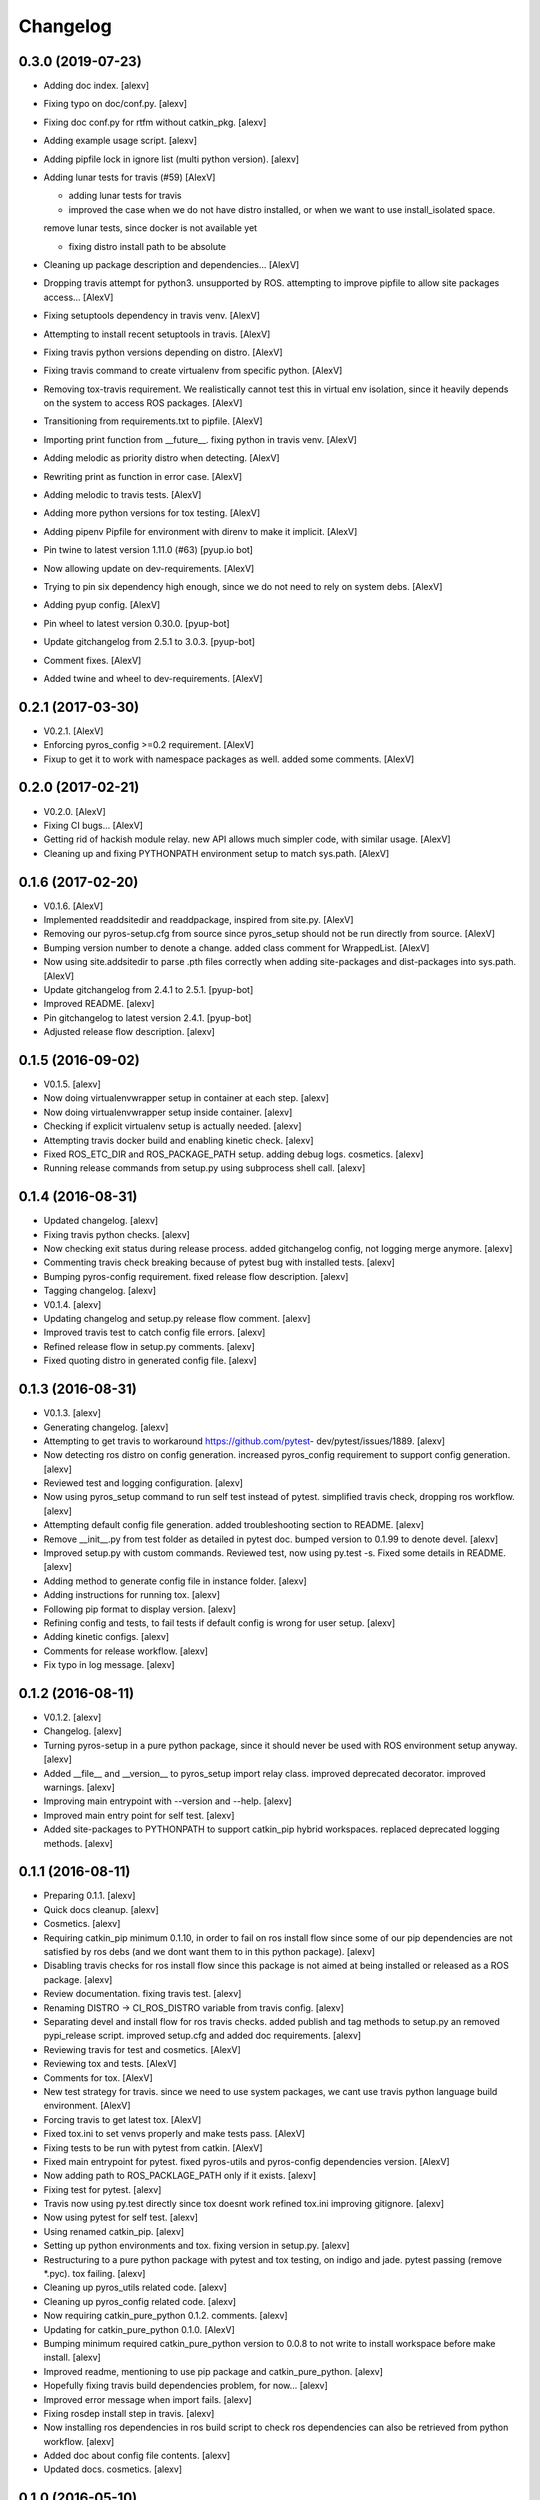 Changelog
=========


0.3.0 (2019-07-23)
------------------
- Adding doc index. [alexv]
- Fixing typo on doc/conf.py. [alexv]
- Fixing doc conf.py for rtfm without catkin_pkg. [alexv]
- Adding example usage script. [alexv]
- Adding pipfile lock in ignore list (multi python version). [alexv]
- Adding lunar tests for travis (#59) [AlexV]

  * adding lunar tests for travis

  * improved the case when we do not have distro installed, or when we want to use install_isolated space.
  remove lunar tests, since docker is not available yet

  * fixing distro install path to be absolute
- Cleaning up package description and dependencies... [AlexV]
- Dropping travis attempt for python3. unsupported by ROS. attempting to
  improve pipfile to allow site packages access... [AlexV]
- Fixing setuptools dependency in travis venv. [AlexV]
- Attempting to install recent setuptools in travis. [AlexV]
- Fixing travis python versions depending on distro. [AlexV]
- Fixing travis command to create virtualenv from specific python.
  [AlexV]
- Removing tox-travis requirement. We realistically cannot test this in
  virtual env isolation, since it heavily depends on the system to
  access ROS packages. [AlexV]
- Transitioning from requirements.txt to pipfile. [AlexV]
- Importing print function from __future__. fixing python in travis
  venv. [AlexV]
- Adding melodic as priority distro when detecting. [AlexV]
- Rewriting print as function in error case. [AlexV]
- Adding melodic to travis tests. [AlexV]
- Adding more python versions for tox testing. [AlexV]
- Adding pipenv Pipfile for environment with direnv to make it implicit.
  [AlexV]
- Pin twine to latest version 1.11.0 (#63) [pyup.io bot]
- Now allowing update on dev-requirements. [AlexV]
- Trying to pin six dependency high enough, since we do not need to rely
  on system debs. [AlexV]
- Adding pyup config. [AlexV]
- Pin wheel to latest version 0.30.0. [pyup-bot]
- Update gitchangelog from 2.5.1 to 3.0.3. [pyup-bot]
- Comment fixes. [AlexV]
- Added twine and wheel to dev-requirements. [AlexV]


0.2.1 (2017-03-30)
------------------
- V0.2.1. [AlexV]
- Enforcing pyros_config >=0.2 requirement. [AlexV]
- Fixup to get it to work with namespace packages as well. added some
  comments. [AlexV]


0.2.0 (2017-02-21)
------------------
- V0.2.0. [AlexV]
- Fixing CI bugs... [AlexV]
- Getting rid of hackish module relay. new API allows much simpler code,
  with similar usage. [AlexV]
- Cleaning up and fixing PYTHONPATH environment setup to match sys.path.
  [AlexV]


0.1.6 (2017-02-20)
------------------
- V0.1.6. [AlexV]
- Implemented readdsitedir and readdpackage, inspired from site.py.
  [AlexV]
- Removing our pyros-setup.cfg from source since pyros_setup should not
  be run directly from source. [AlexV]
- Bumping version number to denote a change. added class comment for
  WrappedList. [AlexV]
- Now using site.addsitedir to parse .pth files correctly when adding
  site-packages and dist-packages into sys.path. [AlexV]
- Update gitchangelog from 2.4.1 to 2.5.1. [pyup-bot]
- Improved README. [alexv]
- Pin gitchangelog to latest version 2.4.1. [pyup-bot]
- Adjusted release flow description. [alexv]


0.1.5 (2016-09-02)
------------------
- V0.1.5. [alexv]
- Now doing virtualenvwrapper setup in container at each step. [alexv]
- Now doing virtualenvwrapper setup inside container. [alexv]
- Checking if explicit virtualenv setup is actually needed. [alexv]
- Attempting travis docker build and enabling kinetic check. [alexv]
- Fixed ROS_ETC_DIR and ROS_PACKAGE_PATH setup. adding debug logs.
  cosmetics. [alexv]
- Running release commands from setup.py using subprocess shell call.
  [alexv]


0.1.4 (2016-08-31)
------------------
- Updated changelog. [alexv]
- Fixing travis python checks. [alexv]
- Now checking exit status during release process. added gitchangelog
  config, not logging merge anymore. [alexv]
- Commenting travis check breaking because of pytest bug with installed
  tests. [alexv]
- Bumping pyros-config requirement. fixed release flow description.
  [alexv]
- Tagging changelog. [alexv]
- V0.1.4. [alexv]
- Updating changelog and setup.py release flow comment. [alexv]
- Improved travis test to catch config file errors. [alexv]
- Refined release flow in setup.py comments. [alexv]
- Fixed quoting distro in generated config file. [alexv]


0.1.3 (2016-08-31)
------------------
- V0.1.3. [alexv]
- Generating changelog. [alexv]
- Attempting to get travis to workaround https://github.com/pytest-
  dev/pytest/issues/1889. [alexv]
- Now detecting ros distro on config generation. increased pyros_config
  requirement to support config generation. [alexv]
- Reviewed test and logging configuration. [alexv]
- Now using pyros_setup command to run self test instead of pytest.
  simplified travis check, dropping ros workflow. [alexv]
- Attempting default config file generation. added troubleshooting
  section to README. [alexv]
- Remove __init__.py from test folder as detailed in pytest doc. bumped
  version to 0.1.99 to denote devel. [alexv]
- Improved setup.py with custom commands. Reviewed test, now using
  py.test -s. Fixed some details in README. [alexv]
- Adding method to generate config file in instance folder. [alexv]
- Adding instructions for running tox. [alexv]
- Following pip format to display version. [alexv]
- Refining config and tests, to fail tests if default config is wrong
  for user setup. [alexv]
- Adding kinetic configs. [alexv]
- Comments for release workflow. [alexv]
- Fix typo in log message. [alexv]


0.1.2 (2016-08-11)
------------------
- V0.1.2. [alexv]
- Changelog. [alexv]
- Turning pyros-setup in a pure python package, since it should never be
  used with ROS environment setup anyway. [alexv]
- Added __file__ and __version__ to pyros_setup import relay class.
  improved deprecated decorator. improved warnings. [alexv]
- Improving main entrypoint with --version and --help. [alexv]
- Improved main entry point for self test. [alexv]
- Added site-packages to PYTHONPATH to support catkin_pip hybrid
  workspaces. replaced deprecated logging methods. [alexv]


0.1.1 (2016-08-11)
------------------
- Preparing 0.1.1. [alexv]
- Quick docs cleanup. [alexv]
- Cosmetics. [alexv]
- Requiring catkin_pip minimum 0.1.10, in order to fail on ros install
  flow since some of our pip dependencies are not satisfied by ros debs
  (and we dont want them to in this python package). [alexv]
- Disabling travis checks for ros install flow since this package is not
  aimed at being installed or released as a ROS package. [alexv]
- Review documentation. fixing travis test. [alexv]
- Renaming DISTRO -> CI_ROS_DISTRO variable from travis config. [alexv]
- Separating devel and install flow for ros travis checks. added publish
  and tag methods to setup.py an removed pypi_release script. improved
  setup.cfg and added doc requirements. [alexv]
- Reviewing travis for test and cosmetics. [AlexV]
- Reviewing tox and tests. [AlexV]
- Comments for tox. [AlexV]
- New test strategy for travis. since we need to use system packages, we
  cant use travis python language build environment. [AlexV]
- Forcing travis to get latest tox. [AlexV]
- Fixed tox.ini to set venvs properly and make tests pass. [AlexV]
- Fixing tests to be run with pytest from catkin. [AlexV]
- Fixed main entrypoint for pytest. fixed pyros-utils and pyros-config
  dependencies version. [AlexV]
- Now adding path to ROS_PACKLAGE_PATH only if it exists. [alexv]
- Fixing test for pytest. [alexv]
- Travis now using py.test directly since tox doesnt work refined
  tox.ini improving gitignore. [alexv]
- Now using pytest for self test. [alexv]
- Using renamed catkin_pip. [alexv]
- Setting up python environments and tox. fixing version in setup.py.
  [alexv]
- Restructuring to a pure python package with pytest and tox testing, on
  indigo and jade. pytest passing (remove *.pyc). tox failing. [alexv]
- Cleaning up pyros_utils related code. [alexv]
- Cleaning up pyros_config related code. [alexv]
- Now requiring catkin_pure_python 0.1.2. comments. [alexv]
- Updating for catkin_pure_python 0.1.0. [AlexV]
- Bumping minimum required catkin_pure_python version to 0.0.8 to not
  write to install workspace before make install. [alexv]
- Improved readme, mentioning to use pip package and catkin_pure_python.
  [alexv]
- Hopefully fixing travis build dependencies problem, for now... [alexv]
- Improved error message when import fails. [alexv]
- Fixing rosdep install step in travis. [alexv]
- Now installing ros dependencies in ros build script to check ros
  dependencies can also be retrieved from python workflow. [alexv]
- Added doc about config file contents. [alexv]
- Updated docs. cosmetics. [alexv]


0.1.0 (2016-05-10)
------------------
- Generating changelog. [alexv]
- Adding missing config package to setup.py. [alexv]
- Ros package still depending on catkin afterall. [alexv]
- Modifying ros utils script to improve debug for python and pip
  behavior. [AlexV]
- Helping debug of rosutils scripts. [alexv]
- Rosutils scripts changing to build directory before doing anything
  else. [AlexV]
- Now using package v2 format. [alexv]
- Fixed logic for ros_package_path when not a devel workspace.
  cosmetics. [alexv]
- Master is now default branch. fixing travis badge url. [alexv]
- Fixing rosutils scripts. [alexv]
- Adding package version. [alexv]
- Mention shadowrobot buildtools in readme. [alexv]
- Attempting matrix build. [alexv]
- Fixing virtualenvwrapper setup script path on ubuntu. removed
  debian_frontend already setup on travis trusty image. [alexv]
- Fixing virtualenvwrapper setup. [alexv]
- Force yes for python virtualenv install. [alexv]
- Adding shell script to isolate ros setup during travis test. improved
  travis build to test usage from both python venv and ROS. [alexv]
- Now running python test (in venvs) from travis. [alexv]
- Set next version number. cosmetics. [alexv]
- Added a default config file to be used by client programs for default
  ros configuration. now using importlib instead of custom
  import_string() separated packagebound, confighandler, and config
  import classes simplified setup fixed tests. [alexv]
- Fiddling around with configuration to make it usable from pyros.
  [alexv]
- First version after refactor to handle config file. good enough for
  self tests to use it. [alexv]
- Fixes for latest catkin_pure_python. readme improvements. [alexv]
- Improving readme. [alexv]
- Cleanup doc and comments. [alexv]
- Now depending on catkin_pure_python. [alexv]
- Working pip install requirements in catkin workspace. [alexv]
- Added simple method to get ros_home. [alexv]
- First experiment with using a virtualenv in devel workspace. [AlexV]
- First verison of cmake creating a venv to store packages. [AlexV]
- Added comments... [alexv]
- Fixing pip install command. [alexv]
- Trying to install pip requirements ni devel space. notworking yet.
  [AlexV]
- Comments. [AlexV]
- Broken cmake stub for catkin-pip. [AlexV]
- Setting cmake as buildtool. [AlexV]
- Improved error message when ROs setup fails. [AlexV]


0.0.12 (2016-02-10)
-------------------
- V0.012. [AlexV]
- Fixing nose dependency version and removing test pip dependency on
  catkin package pyros_test. [alexv]


0.0.11 (2016-01-26)
-------------------
- Preparing 0.0.11. [AlexV]
- Adding simple entrypoint to run nose tests. [AlexV]
- Now running setup.py only with setuptools. adding nose.collector as
  test runner for setup.py. shutting down roslaunch before exiting
  tests. [AlexV]


0.0.10 (2016-01-25)
-------------------
- Revert "removing executable flag from test_rostest_nose since it can
  now be executed with nose as well as rostest" [alexv]

  This reverts commit b915beba3731eb03c1bd187bba05af1c337e8034.
- Removing executable flag from test_rostest_nose since it can now be
  executed with nose as well as rostest. [alexv]
- Improving travis tests to run on devel and install version. [alexv]
- Replacing talker test node by a pyros_test node to not change
  dependency list. also make rostest wait on it, otherwise it can fail.
  [alexv]
- Preparing v0.0.10. [alexv]
- Improved tests for rostest_nose module to make sure rostest still
  works. [alexv]


0.0.9 (2016-01-09)
------------------
- Prepring 0.0.9. [AlexV]
- Adding nose in requirements.txt removing unprotected catkin import in
  setup.py. [AlexV]


0.0.8 (2016-01-08)
------------------
- Preparing 0.0.8. [alexv]
- Adding catkin_package() cmake command. [alexv]


0.0.7 (2016-01-08)
------------------
- Preparing 0.0.7. [alexv]
- Cleaning up dependencies since uneeded python-six breaks buildfarm for
  EOLed saucy. [alexv]


0.0.6 (2016-01-08)
------------------
- Preparing 0.0.6. [alexv]
- Adding parameter to get_master in the case delayed_import is not
  called. [alexv]
- Improved dynamic module behavior. [alexv]
- Improving module for delayed import. [alexv]
- Improved README rst formatting. [alexv]
- Added code samples to README to make aim clear. [alexv]
- Change doc in README to explicitely target python package. [alexv]


0.0.5 (2016-01-08)
------------------
- Version to 0.0.5. [alexv]
- Readding package.xml in egg while we use catkin_pkg to break the egg.
  [alexv]


0.0.4 (2016-01-07)
------------------
- Preparing for 0.0.4 pypi release. [alexv]
- Using shadow-fixed repo for travis. [AlexV]

  This way we can get latest dependency to test latest version of source, which probably makes more sense than testing stable.
- Adding gitignore to hide those .pyc. [alexv]
- Adding useful files for pypi release. [alexv]
- Playing with python sdist and eggs for release on pypi. [alexv]


0.0.2 (2016-01-07)
------------------
- Changing package version to 0.0.2. [alexv]
- Todo comment for detecting default distro. [alexv]
- Added delayed_import_auto to make workspace discovery explicit.
  simplified implementation (most methods deal with only one workspace
  at a time) improved tests. [alexv]
- Fixing tests. [alexv]
- Better workaround for ros_comm issue 711. [alexv]
- Adding check to teardown module, to make sure roscore is really dead.
  [alexv]
- Fixing tests, no matter the time it takes to start/stop processes.
  [alexv]
- Adding pyros_test as test dependency. [alexv]
- Adding finally clause to test to cleanup even if tests fail. [alexv]
- Cosmetics. [alexv]
- Adding travis badge. [alexv]


0.0.1 (2016-01-04)
------------------
- Adding rosnode as testdependency. cosmetics. [alexv]
- Fixing tests shutting down properly. [alexv]
- Fix direct import when ROS is already setup now returning
  roscore_process when getting master to allow termination. tests still
  broken. [alexv]
- Adding nosetests command to travis file. [AlexV]
- Adding travis file. [AlexV]
- Renamed ROS_Master to get_master since we return the same as the rospy
  function. [alexv]
- Improved delayed import to work recursively if needed. [alexv]
- Fixed ordered dict to keep env vars ordering and remove checks that
  might break this ordering. [alexv]
- Improved __init__ to delay setup and imports. now testing node
  starting. moved testpkg in separate repo. [alexv]
- Adding test for core and launch. added base structure for test pkg.
  [alexv]
- Addded rospy import test. [alexv]
- First commit, extracted code from pyros. [alexv]


